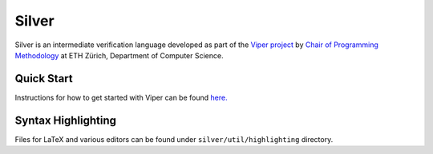======
Silver
======

Silver is an intermediate verification language developed as part of the
`Viper project <http://www.pm.inf.ethz.ch/research/viper.html>`_ by
`Chair of Programming Methodology <http://www.pm.inf.ethz.ch/>`_
at ETH Zürich, Department of Computer Science.

Quick Start
===========

Instructions for how to get started with Viper can be found `here. <http://www.pm.inf.ethz.ch/research/viper/downloads.html>`_




Syntax Highlighting
===================

Files for LaTeX and various editors can be found under
``silver/util/highlighting`` directory.